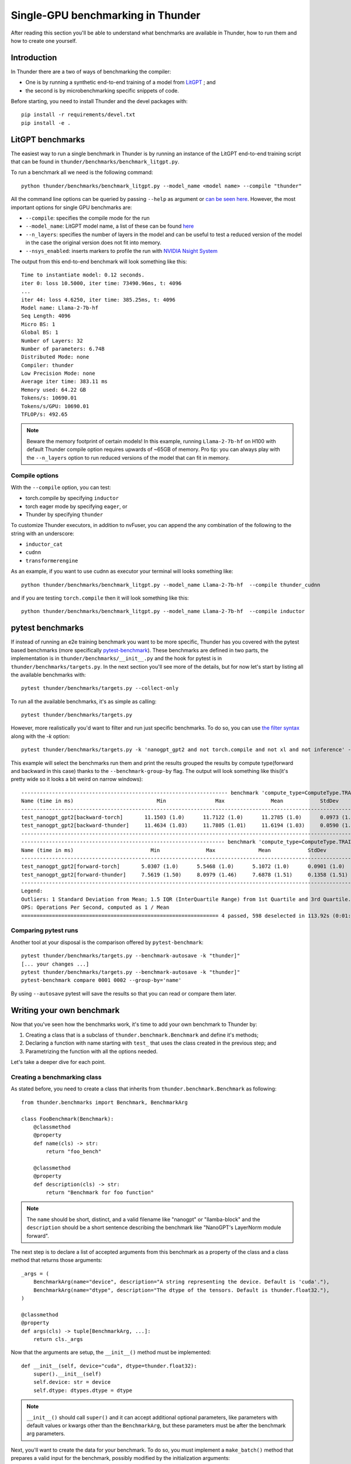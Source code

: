 Single-GPU benchmarking in Thunder
##################################

After reading this section you'll be able to understand what benchmarks are available in Thunder, how to run them and how to create one yourself.

Introduction
============
In Thunder there are a two of ways of benchmarking the compiler:

- One is by running a synthetic end-to-end training of a model from `LitGPT <https://github.com/Lightning-AI/litgpt/>`__ ; and
- the second is by microbenchmarking specific snippets of code.

Before starting, you need to install Thunder and the devel packages with::

  pip install -r requirements/devel.txt
  pip install -e .

LitGPT benchmarks
=================

The easiest way to run a single benchmark in Thunder is by running an instance of the LitGPT end-to-end training script that can be found in ``thunder/benchmarks/benchmark_litgpt.py``.

To run a benchmark all we need is the following command::

  python thunder/benchmarks/benchmark_litgpt.py --model_name <model name> --compile "thunder"


All the command line options can be queried by passing ``--help`` as argument or `can be seen here <https://github.com/Lightning-AI/lightning-thunder/blob/main/thunder/benchmarks/benchmark_litgpt.py#L103-L120>`_. However, the most important options for single GPU benchmarks are:

- ``--compile``: specifies the compile mode for the run
- ``--model_name``: LitGPT model name, a list of these can be found `here <https://github.com/Lightning-AI/litgpt/?tab=readme-ov-file#choose-from-20-llms>`_
- ``--n_layers``: specifies the number of layers in the model and can be useful to test a reduced version of the model in the case the original version does not fit into memory.
- ``--nsys_enabled``: inserts markers to profile the run with `NVIDIA Nsight System <https://developer.nvidia.com/nsight-systems/get-started>`_

The output from this end-to-end benchmark will look something like this::

  Time to instantiate model: 0.12 seconds.
  iter 0: loss 10.5000, iter time: 73490.96ms, t: 4096
  ...
  iter 44: loss 4.6250, iter time: 385.25ms, t: 4096
  Model name: Llama-2-7b-hf
  Seq Length: 4096
  Micro BS: 1
  Global BS: 1
  Number of Layers: 32
  Number of parameters: 6.74B
  Distributed Mode: none
  Compiler: thunder
  Low Precision Mode: none
  Average iter time: 383.11 ms
  Memory used: 64.22 GB
  Tokens/s: 10690.01
  Tokens/s/GPU: 10690.01
  TFLOP/s: 492.65

.. note:: Beware the memory footprint of certain models! In this example, running ``Llama-2-7b-hf`` on H100 with default Thunder compile option requires upwards of ~65GB of memory. Pro tip: you can always play with the ``--n_layers`` option to run reduced versions of the model that can fit in memory.

Compile options
---------------

With the ``--compile`` option, you can test:

- torch.compile by specifying ``inductor``
- torch eager mode by specifying ``eager``, or
- Thunder by specifying ``thunder``

To customize Thunder executors, in addition to nvFuser, you can append the any combination of the following to the string with an underscore:

- ``inductor_cat``
- ``cudnn``
- ``transformerengine``

As an example, if you want to use cudnn as executor your terminal will looks something like::

  python thunder/benchmarks/benchmark_litgpt.py --model_name Llama-2-7b-hf  --compile thunder_cudnn


and if you are testing ``torch.compile`` then it will look something like this::

  python thunder/benchmarks/benchmark_litgpt.py --model_name Llama-2-7b-hf  --compile inductor

pytest benchmarks
=================

If instead of running an e2e training benchmark you want to be more specific, Thunder has you covered with the pytest based benchmarks (more specifically `pytest-benchmark <https://pytest-benchmark.readthedocs.io/en/latest/>`__).
These benchmarks are defined in two parts, the implementation is in ``thunder/benchmarks/__init__.py`` and the hook for pytest is in ``thunder/benchmarks/targets.py``.
In the next section you'll see more of the details, but for now let's start by listing all the available benchmarks with::

  pytest thunder/benchmarks/targets.py --collect-only

To run all the available benchmarks, it's as simple as calling::

  pytest thunder/benchmarks/targets.py

However, more realistically you'd want to filter and run just specific benchmarks. To do so, you can use `the filter syntax <https://docs.pytest.org/en/stable/how-to/usage.html#specifying-which-tests-to-run>`_ along with the `-k` option::

  pytest thunder/benchmarks/targets.py -k 'nanogpt_gpt2 and not torch.compile and not xl and not inference' --benchmark-group-by='param:compute_type'

This example will select the benchmarks run them and print the results grouped the results by compute type(forward and backward in this case) thanks to the ``--benchmark-group-by`` flag.
The output will look something like this(it's pretty wide so it looks a bit weird on narrow windows)::

  ------------------------------------------------------------------- benchmark 'compute_type=ComputeType.TRAINING_BACKWARD': 2 tests ---------------------------------------------------------------
  Name (time in ms)                           Min                Max               Mean            StdDev             Median               IQR            Outliers      OPS        Rounds  Iterations
  ---------------------------------------------------------------------------------------------------------------------------------------------------------------------------------------------------
  test_nanogpt_gpt2[backward-torch]       11.1503 (1.0)      11.7122 (1.0)      11.2785 (1.0)      0.0973 (1.65)     11.2674 (1.0)      0.1069 (1.12)         16;4  88.6641 (1.0)      93           1
  test_nanogpt_gpt2[backward-thunder]     11.4634 (1.03)     11.7805 (1.01)     11.6194 (1.03)     0.0590 (1.0)      11.6087 (1.03)     0.0952 (1.0)          28;0  86.0632 (0.97)     91           1
  ---------------------------------------------------------------------------------------------------------------------------------------------------------------------------------------------------
  ------------------------------------------------------------------ benchmark 'compute_type=ComputeType.TRAINING_FORWARD': 2 tests -----------------------------------------------------------------
  Name (time in ms)                         Min               Max              Mean            StdDev            Median               IQR            Outliers       OPS            Rounds  Iterations
  ---------------------------------------------------------------------------------------------------------------------------------------------------------------------------------------------------
  test_nanogpt_gpt2[forward-torch]       5.0307 (1.0)      5.5468 (1.0)      5.1072 (1.0)      0.0901 (1.0)      5.0885 (1.0)      0.0402 (1.0)         11;15  195.8038 (1.0)         228           1
  test_nanogpt_gpt2[forward-thunder]     7.5619 (1.50)     8.0979 (1.46)     7.6878 (1.51)     0.1358 (1.51)     7.6421 (1.50)     0.0602 (1.50)        15;15  130.0763 (0.66)        133           1
  ---------------------------------------------------------------------------------------------------------------------------------------------------------------------------------------------------
  Legend:
  Outliers: 1 Standard Deviation from Mean; 1.5 IQR (InterQuartile Range) from 1st Quartile and 3rd Quartile.
  OPS: Operations Per Second, computed as 1 / Mean
  ================================================================ 4 passed, 598 deselected in 113.92s (0:01:53) ====================================================================================

Comparing pytest runs
---------------------

Another tool at your disposal is the comparison offered by ``pytest-benchmark``::

  pytest thunder/benchmarks/targets.py --benchmark-autosave -k "thunder]"
  [... your changes ...]
  pytest thunder/benchmarks/targets.py --benchmark-autosave -k "thunder]"
  pytest-benchmark compare 0001 0002 --group-by='name'

By using ``--autosave`` pytest will save the results so that you can read or compare them later.

Writing your own benchmark
==========================

Now that you've seen how the benchmarks work, it's time to add your own benchmark to Thunder by:

1. Creating a class that is a subclass of ``thunder.benchmark.Benchmark`` and define it's methods;
2. Declaring a function with name starting with ``test_`` that uses the class created in the previous step; and
3. Parametrizing the function with all the options needed.

Let's take a deeper dive for each point.

Creating a benchmarking class
-----------------------------

As stated before, you need to create a class that inherits from ``thunder.benchmark.Benchmark`` as following::

  from thunder.benchmarks import Benchmark, BenchmarkArg

  class FooBenchmark(Benchmark):
      @classmethod
      @property
      def name(cls) -> str:
          return "foo_bench"

      @classmethod
      @property
      def description(cls) -> str:
          return "Benchmark for foo function"

.. note:: The ``name`` should be short, distinct, and a valid filename like "nanogpt" or "llamba-block" and
    the ``description`` should be a short sentence describing the benchmark like "NanoGPT's LayerNorm module forward".

The next step is to declare a list of accepted arguments from this benchmark as a property of the class and a class method that returns those arguments::

      _args = (
          BenchmarkArg(name="device", description="A string representing the device. Default is 'cuda'."),
          BenchmarkArg(name="dtype", description="The dtype of the tensors. Default is thunder.float32."),
      )

      @classmethod
      @property
      def args(cls) -> tuple[BenchmarkArg, ...]:
          return cls._args

Now that the arguments are setup, the ``__init__()`` method must be implemented::

      def __init__(self, device="cuda", dtype=thunder.float32):
          super().__init__(self)
          self.device: str = device
          self.dtype: dtypes.dtype = dtype

.. note:: ``__init__()`` should call ``super()`` and it can accept additional optional parameters, like parameters with default values or kwargs other than the ``BenchmarkArg``, but these parameters must be after the benchmark arg parameters.

Next, you'll want to create the data for your benchmark. To do so, you must implement a ``make_batch()`` method that prepares a valid input for the benchmark, possibly modified by the initialization arguments::

      def make_batch(self) -> tuple[list, dict]:
          make = partial(make_tensor, device=self.device, dtype=self.dtype)
          return (make(10, 10),), {}

Now comes the best part, the ``fn()`` method, which should return the callable that will be benchmarked. The return callable should accept the output of ``make_batch()`` ::

      def fn(self) -> Callable:
          def foo(a):
              return a + a

          return foo

If your benchmark doesn't need any further steps you'd be done here however, consider the case where you want to benchmark a model, then you ``fn()`` method would look something like::

      def fn(self) -> Callable:
          class FooNetwork(torch.nn.Module):
              def __init__(self):
                  super().__init__()
                  self.layer = torch.nn.Linear(10, 10)

              def forward(self, x):
                  return self.layer(x)

          foo = FooNetwork().to(device=self.device, dtype=self.dtype).requires_grad_()
          return foo

Now this is just half of the test, what about the backward pass? In this case, you'll need to implement a ``postprocess_for_backward()`` method to take care of that::

      def postprocess_for_backward(self, out: torch.Tensor) -> torch.Tensor | None:
          # Check if backward it's needed at all
          if not self.requires_grad:
              return

          targets = make_tensor_like(out)  # fake targets
          loss = torch.nn.functional.mse_loss(out, targets)
          return loss

.. note:: This method will be given the output of fn(), and if it returns a torch.Tensor t that requires grad then the benchmark will call t.backward(torch.randn_like(t)).
  By default, postprocess_for_backward() returns the output of fn(), or the first element of the output of fn() if fn() returns a Sequence.


Declaring a test function and its parametrization
-------------------------------------------------

Now that your benchmarking class is ready you have nowhere to call it. To address this issue, let's write a ``test_`` prefixed function in ``thunder/benchmarks/targets.py`` that will use the newly created ``FooBenchmark`` class::

  def test_foo(benchmark):
      bench: Benchmark = FooBenchmark(device="cuda", dtype=thunder.bfloat16)

      args, kwargs = bench.make_batch()
      benchmark(bench.fn(), *args, **kwargs)

Great! You are ready to benchmark ``foo()``! But what if you want to test it with different Thunder executors? Here comes parametrization to help. To parametrize the function all it's needed it's the use of the ``@pytest.mark.parametrize`` decorator as following::

  @pytest.mark.parametrize(
      "executor",
      (
          torch_executor,
          torch_compile_executor,
          thunder_executor,
      ),
      ids=("torch", "torch.compile", "thunder"),
  )
  def test_foo(benchmark, executor):
      bench: Benchmark = FooBenchmark(device="cuda", dtype=thunder.bfloat16)

      args, kwargs = bench.make_batch()
      fn = executor(bench.fn())

      benchmark(fn, *args, **kwargs)

Here you go, now you are ready to start benchmarking! For more information about the parametrization syntax you can `get a look here <https://docs.pytest.org/en/8.2.x/how-to/parametrize.html>`_.

Benchmarking forward and backward separately
--------------------------------------------

As seen earlier, it's possible to write benchmarks for models and not just standalone functions. What if you want to benchmark forward and backward pass separately? It's possible by tweaking the ``test_`` function you just declared in ``thunder/benchmarks/targets.py`` like so::

  #[...previous parametrization omitted here...]
  @parametrize_compute_type
  def test_foo(benchmark, executor, compute_type: ComputeType):
      bench: Benchmark = FooBenchmark(device="cuda", dtype=thunder.bfloat16)

      args, kwargs = bench.make_batch()
      fn = executor(bench.fn())

      benchmark_for_compute_type(compute_type, benchmark, fn, *args, **kwargs)

And that's as simple as that! Just add the decorator ``@parametrize_compute_type`` after your parametrization, add the ``compute_type`` argument, and use ``benchmark_for_compute_type`` to call the benchmark function.

Isolate benchmarks to avoid OutOfMemory errors
----------------------------------------------

When running multiple benchmarks in sequence, ``pytest`` does not always do a good job cleaning up, and sometimes it happens that, while they work when called standalone, benchmarks fail anyway. The main problem we observed is that memory is not entirely freed before running the next benchmark, therefore the option ``--isolate-benchmarks`` comes in rescue. It will separate the benchmark runs, creating a sub-process for each benchmark configuration and run them one after the other. Logs of failures will be saved in the ``failed_benchmarks_logs`` folder and benchmark results will be saved in the form of json in the ``benchmarks_reports`` folder unless the ``THUNDER_BENCH_DIR`` environment variable is specified.

